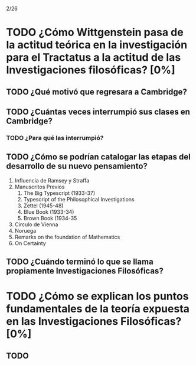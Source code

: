 2/26
* TODO ¿Cómo Wittgenstein pasa de la actitud teórica en la investigación para el Tractatus a la actitud de las Investigaciones filosóficas? [0%]
** TODO ¿Qué motivó que regresara a Cambridge?
** TODO ¿Cuántas veces interrumpió sus clases en Cambridge?
*** TODO ¿Para qué las interrumpió?
** TODO ¿Cómo se podrían catalogar las etapas del desarrollo de su nuevo pensamiento?
1. Influencia de Ramsey y Straffa
2. Manuscritos Previos
   1. The Big Typescript (1933-37)
   2. Typescript of the Philosophical Investigations
   3. Zettel (1945-48)
   4. Blue Book (1933-34)
   5. Brown Book (1934-35
3. Circulo de Vienna
4. Noruega
5. Remarks on the foundation of Mathematics
6. On Certainty
** TODO ¿Cuándo terminó lo que se llama propiamente Investigaciones Filosóficas?
* TODO ¿Cómo se explican los puntos fundamentales de la teoría expuesta en las Investigaciones Filosóficas? [0%]
** TODO 
